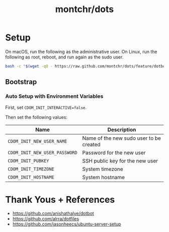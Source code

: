 #+TITLE: montchr/dots

* Setup

On macOS, run the following as the administrative user.
On Linux, run the following as root, reboot, and run again as the sudo user.

#+begin_src bash
bash -c "$(wget -qO - https://raw.github.com/montchr/dots/feature/dotbot/bootstrap)"
#+end_src

** Bootstrap

*** Auto Setup with Environment Variables

First, set ~CDOM_INIT_INTERACTIVE=false~.

Then set the following values:

| Name                          | Description                             |
|-------------------------------+-----------------------------------------|
| ~CDOM_INIT_NEW_USER_NAME~     | Name of the new sudo user to be created |
| ~CDOM_INIT_NEW_USER_PASSWORD~ | Password for the new user               |
| ~CDOM_INIT_PUBKEY~            | SSH public key for the new user         |
| ~CDOM_INIT_TIMEZONE~          | System timezone                         |
| ~CDOM_INIT_HOSTNAME~          | System hostname                         |


* Thank Yous + References

- https://github.com/anishathalye/dotbot
- https://github.com/alrra/dotfiles
- https://github.com/jasonheecs/ubuntu-server-setup
